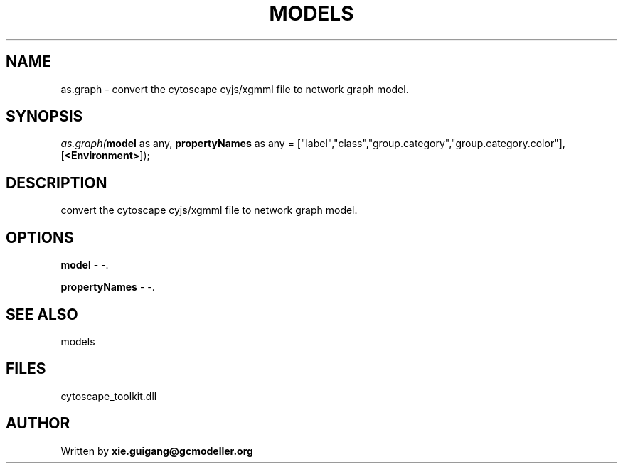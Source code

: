 .\" man page create by R# package system.
.TH MODELS 4 2000-Jan "as.graph" "as.graph"
.SH NAME
as.graph \- convert the cytoscape cyjs/xgmml file to network graph model.
.SH SYNOPSIS
\fIas.graph(\fBmodel\fR as any, 
\fBpropertyNames\fR as any = ["label","class","group.category","group.category.color"], 
[\fB<Environment>\fR]);\fR
.SH DESCRIPTION
.PP
convert the cytoscape cyjs/xgmml file to network graph model.
.PP
.SH OPTIONS
.PP
\fBmodel\fB \fR\- -. 
.PP
.PP
\fBpropertyNames\fB \fR\- -. 
.PP
.SH SEE ALSO
models
.SH FILES
.PP
cytoscape_toolkit.dll
.PP
.SH AUTHOR
Written by \fBxie.guigang@gcmodeller.org\fR

